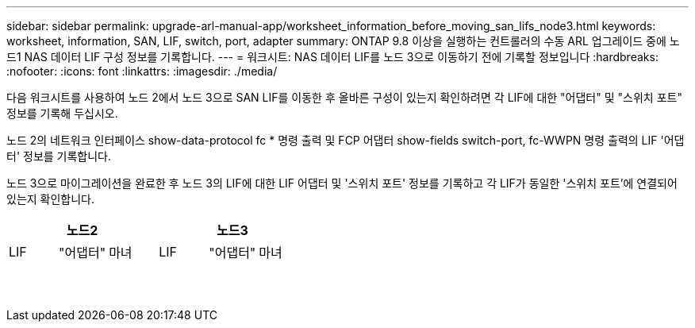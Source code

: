 ---
sidebar: sidebar 
permalink: upgrade-arl-manual-app/worksheet_information_before_moving_san_lifs_node3.html 
keywords: worksheet, information, SAN, LIF, switch, port, adapter 
summary: ONTAP 9.8 이상을 실행하는 컨트롤러의 수동 ARL 업그레이드 중에 노드1 NAS 데이터 LIF 구성 정보를 기록합니다. 
---
= 워크시트: NAS 데이터 LIF를 노드 3으로 이동하기 전에 기록할 정보입니다
:hardbreaks:
:nofooter: 
:icons: font
:linkattrs: 
:imagesdir: ./media/


[role="lead"]
다음 워크시트를 사용하여 노드 2에서 노드 3으로 SAN LIF를 이동한 후 올바른 구성이 있는지 확인하려면 각 LIF에 대한 "어댑터" 및 "스위치 포트" 정보를 기록해 두십시오.

노드 2의 네트워크 인터페이스 show-data-protocol fc * 명령 출력 및 FCP 어댑터 show-fields switch-port, fc-WWPN 명령 출력의 LIF '어댑터' 정보를 기록합니다.

노드 3으로 마이그레이션을 완료한 후 노드 3의 LIF에 대한 LIF 어댑터 및 '스위치 포트' 정보를 기록하고 각 LIF가 동일한 '스위치 포트'에 연결되어 있는지 확인합니다.

[cols="6*"]
|===
3+| 노드2 3+| 노드3 


| LIF | "어댑터" | 마녀 | LIF | "어댑터" | 마녀 


|  |  |  |  |  |  


|  |  |  |  |  |  


|  |  |  |  |  |  


|  |  |  |  |  |  


|  |  |  |  |  |  


|  |  |  |  |  |  


|  |  |  |  |  |  


|  |  |  |  |  |  


|  |  |  |  |  |  


|  |  |  |  |  |  


|  |  |  |  |  |  


|  |  |  |  |  |  


|  |  |  |  |  |  


|  |  |  |  |  |  
|===